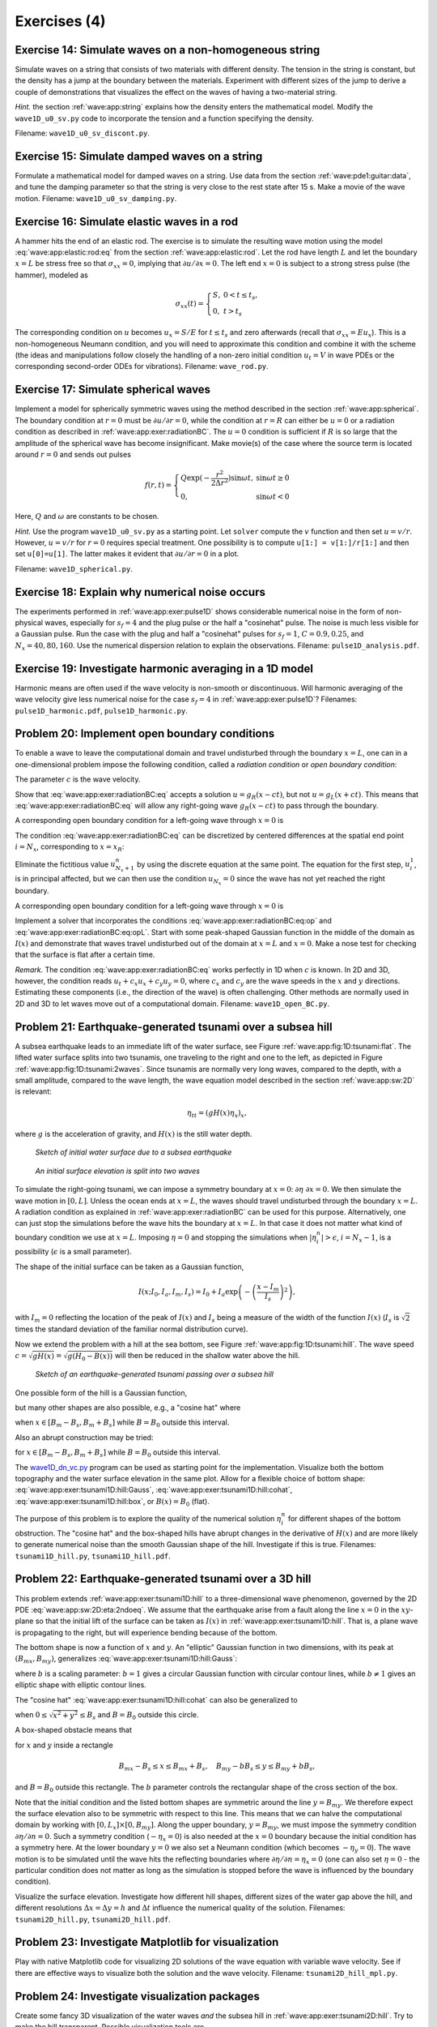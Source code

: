 .. !split


.. _wave:app:exer:

Exercises  (4)
==============



.. --- begin exercise ---


.. _wave:app:exer:string:discont:

Exercise 14: Simulate waves on a non-homogeneous string
-------------------------------------------------------

Simulate waves on a string that consists of two materials with
different density. The tension in the string is constant, but the
density has a jump at the boundary between the materials.
Experiment
with different sizes of the jump to derive a couple of demonstrations
that visualizes the effect on the waves of having a two-material
string.

.. --- begin hint in exercise ---


*Hint.* the section :ref:`wave:app:string`
explains how the density enters the mathematical model. Modify the
``wave1D_u0_sv.py`` code to incorporate the tension and a function
specifying the density.

.. --- end hint in exercise ---

Filename: ``wave1D_u0_sv_discont.py``.

.. --- end exercise ---





.. --- begin exercise ---


.. _wave:app:exer:string:damping:

Exercise 15: Simulate damped waves on a string
----------------------------------------------

Formulate a mathematical model for damped waves on a string.
Use data from the section :ref:`wave:pde1:guitar:data`, and
tune the damping parameter so that the string is very close to
the rest state after 15 s. Make a movie of the wave motion.
Filename: ``wave1D_u0_sv_damping.py``.

.. --- end exercise ---





.. --- begin exercise ---


.. _wave:app:exer:rod:

Exercise 16: Simulate elastic waves in a rod
--------------------------------------------

A hammer hits the end of an elastic rod. The exercise is to simulate
the resulting wave motion using the model :eq:`wave:app:elastic:rod:eq`
from the section :ref:`wave:app:elastic:rod`. Let the rod have length
:math:`L` and let the boundary :math:`x=L` be stress free so that :math:`\sigma_{xx}=0`,
implying that :math:`\partial u/\partial x=0`. The left end :math:`x=0` is
subject to a strong stress pulse (the hammer), modeled as


.. math::
         \sigma_{xx}(t) = \left\lbrace\begin{array}{ll}
        S,& 0 < t \leq t_s,\\ 
        0, & t > t_s
        \end{array}\right.
        

The corresponding condition on :math:`u` becomes :math:`u_x= S/E`
for :math:`t\leq t_s` and zero afterwards (recall that
:math:`\sigma_{xx} = Eu_x`). This is a non-homogeneous
Neumann condition, and you will need to approximate this condition
and combine it with the scheme (the ideas and manipulations follow
closely the handling of a non-zero initial condition
:math:`u_t=V` in wave PDEs or the corresponding
second-order ODEs for vibrations).
Filename: ``wave_rod.py``.

.. --- end exercise ---





.. --- begin exercise ---


.. _wave:app:exer:spherical:

Exercise 17: Simulate spherical waves
-------------------------------------

Implement a model for spherically symmetric waves using the method
described in the section :ref:`wave:app:spherical`. The boundary condition
at :math:`r=0` must be :math:`\partial u/\partial r=0`, while the condition at
:math:`r=R` can either be :math:`u=0` or a radiation condition as described
in :ref:`wave:app:exer:radiationBC`. The :math:`u=0` condition is
sufficient if :math:`R` is so large that the amplitude of the spherical
wave has become insignificant. Make movie(s) of the case where the source
term is located around :math:`r=0` and sends out pulses


.. math::
         f(r,t) = \left\lbrace\begin{array}{ll}
        Q\exp{(-\frac{r^2}{2\Delta r^2})}\sin\omega t,& \sin\omega t\geq 0\\ 
        0, & \sin\omega t < 0
        \end{array}\right.
        

Here, :math:`Q` and :math:`\omega` are constants to be chosen.

.. --- begin hint in exercise ---


*Hint.* Use the program ``wave1D_u0_sv.py`` as a starting point. Let ``solver``
compute the :math:`v` function and then set :math:`u=v/r`. However,
:math:`u=v/r` for :math:`r=0` requires special treatment. One possibility is
to compute ``u[1:] = v[1:]/r[1:]`` and then set ``u[0]=u[1]``. The latter
makes it evident that :math:`\partial u/\partial r = 0` in a plot.

.. --- end hint in exercise ---

Filename: ``wave1D_spherical.py``.

.. --- end exercise ---





.. --- begin exercise ---


.. _wave:app:exer:pulse1D:analysis:

Exercise 18: Explain why numerical noise occurs
-----------------------------------------------

The experiments performed in :ref:`wave:app:exer:pulse1D` shows
considerable numerical noise in the form of non-physical waves,
especially for :math:`s_f=4` and the plug pulse or the half a "cosinehat"
pulse. The noise is much less visible for a Gaussian pulse. Run the
case with the plug and half a "cosinehat" pulses for :math:`s_f=1`, :math:`C=0.9,
0.25`, and :math:`N_x=40,80,160`. Use the numerical dispersion relation to
explain the observations.
Filename: ``pulse1D_analysis.pdf``.

.. --- end exercise ---





.. --- begin exercise ---


.. _wave:app:exer:pulse1D:harmonic:

Exercise 19: Investigate harmonic averaging in a 1D model
---------------------------------------------------------

Harmonic means are often used if the wave velocity is non-smooth or
discontinuous.  Will harmonic averaging of the wave velocity give less
numerical noise for the case :math:`s_f=4` in :ref:`wave:app:exer:pulse1D`?
Filenames: ``pulse1D_harmonic.pdf``, ``pulse1D_harmonic.py``.

.. --- end exercise ---





.. --- begin exercise ---


.. _wave:app:exer:radiationBC:

Problem 20: Implement open boundary conditions
----------------------------------------------


.. index:: radiation condition


.. index:: open boundary condition


To enable a wave to leave the computational domain and travel
undisturbed through
the boundary :math:`x=L`, one can in a one-dimensional problem impose the
following condition, called a *radiation condition* or
*open boundary condition*:


.. math::
   :label: wave:app:exer:radiationBC:eq
        
        \frac{\partial u}{\partial t} + c\frac{\partial u}{\partial x} = 0{\thinspace .}
        
        

The parameter :math:`c` is the wave velocity.

Show that :eq:`wave:app:exer:radiationBC:eq` accepts
a solution :math:`u = g_R(x-ct)`, but not :math:`u = g_L(x+ct)`. This means
that :eq:`wave:app:exer:radiationBC:eq` will allow any
right-going wave :math:`g_R(x-ct)` to pass through the boundary.

A corresponding open boundary condition for a left-going wave
through :math:`x=0` is


.. math::
   :label: wave:app:exer:radiationBC:eqL
        
        \frac{\partial u}{\partial t} + c\frac{\partial u}{\partial x} = 0{\thinspace .}
        
        


The condition :eq:`wave:app:exer:radiationBC:eq`
can be
discretized by centered differences at the spatial end point :math:`i=N_x`,
corresponding to :math:`x=x_R`:


.. math::
   :label: wave:app:exer:radiationBC:eq:op
        
        [D_{2t}u + cD_{2x}u =0]^n_{N_x}
        
        \thinspace .
        

Eliminate the fictitious value :math:`u_{N_x+1}^n` by using
the discrete equation at the same point.
The equation for the first step, :math:`u_i^1`, is in principal affected,
but we can then use the condition :math:`u_{N_x}=0` since the wave
has not yet reached the right boundary.

A corresponding open boundary condition for a left-going wave
through :math:`x=0` is


.. math::
   :label: wave:app:exer:radiationBC:eq:opL
        
        \frac{\partial u}{\partial t} + c\frac{\partial u}{\partial x} = 0{\thinspace .}
        
        

Implement a solver that incorporates the conditions
:eq:`wave:app:exer:radiationBC:eq:op` and
:eq:`wave:app:exer:radiationBC:eq:opL`.  Start with some
peak-shaped Gaussian function in the middle of the domain as :math:`I(x)`
and demonstrate that waves travel undisturbed out of the domain at
:math:`x=L` and :math:`x=0`.  Make a nose test for checking that the surface is
flat after a certain time.

*Remark.* The condition :eq:`wave:app:exer:radiationBC:eq`
works perfectly in 1D when :math:`c` is known. In 2D and 3D, however, the
condition reads :math:`u_t + c_x u_x + c_y u_y=0`, where :math:`c_x` and
:math:`c_y` are the wave speeds in the :math:`x` and :math:`y` directions. Estimating
these components (i.e., the direction of the wave) is often
challenging. Other methods are normally used in 2D and 3D to
let waves move out of a computational domain.
Filename: ``wave1D_open_BC.py``.

.. --- end exercise ---





.. --- begin exercise ---


.. _wave:app:exer:tsunami1D:hill:

Problem 21: Earthquake-generated tsunami over a subsea hill
-----------------------------------------------------------

A subsea earthquake leads to an immediate lift of the water surface, see
Figure :ref:`wave:app:fig:1D:tsunami:flat`.  The lifted water surface
splits into two
tsunamis, one traveling to the right and one to the left, as depicted
in Figure :ref:`wave:app:fig:1D:tsunami:2waves`.  Since tsunamis are
normally very long waves, compared to the depth, with a small
amplitude, compared to the wave length, the wave equation model
described in the section :ref:`wave:app:sw:2D` is relevant:


.. math::
         \eta_{tt} = (gH(x)\eta_x)_x,

where :math:`g` is the acceleration of gravity, and :math:`H(x)` is the still water depth.


.. _wave:app:fig:1D:tsunami:flat:

.. figure:: fig-wave/earthquake_tsunami_flat.png
   :width: 800

   *Sketch of initial water surface due to a subsea earthquake*



.. _wave:app:fig:1D:tsunami:2waves:

.. figure:: fig-wave/earthquake_tsunami_2waves.png
   :width: 800

   *An initial surface elevation is split into two waves*



To simulate the right-going tsunami, we can impose
a symmetry boundary at :math:`x=0`: :math:`\partial\eta\ \partial x =0`.
We then simulate the wave motion
in :math:`[0,L]`. Unless the ocean ends at :math:`x=L`, the waves should travel
undisturbed through the boundary :math:`x=L`. A radiation condition
as explained in :ref:`wave:app:exer:radiationBC` can be
used for this purpose. Alternatively, one can just stop the simulations
before the wave hits the boundary at :math:`x=L`. In that case it does not
matter what kind of boundary condition we use
at :math:`x=L`. Imposing :math:`\eta =0` and stopping the simulations when
:math:`|\eta_i^n| > \epsilon`, :math:`i=N_x-1`, is a possibility (:math:`\epsilon` is a
small parameter).

The shape of the initial surface can be taken as a
Gaussian function,


.. math::
        
        I(x;I_0,I_a,I_m,I_s) =
        I_0 + I_a\exp{\left(-\left(\frac{x-I_m}{I_s}\right)^2\right)},
        

with :math:`I_m=0` reflecting the location of the peak of :math:`I(x)` and
:math:`I_s` being a measure of the width of the function :math:`I(x)`
(:math:`I_s` is :math:`\sqrt{2}` times the standard deviation of the familiar
normal distribution curve).

Now we extend the problem with a hill at the sea
bottom, see Figure :ref:`wave:app:fig:1D:tsunami:hill`. The wave speed
:math:`c=\sqrt{gH(x)} = \sqrt{g(H_0-B(x))}` will then be reduced in the
shallow water above the hill.


.. _wave:app:fig:1D:tsunami:hill:

.. figure:: fig-wave/earthquake_tsunami_hill.png
   :width: 800

   *Sketch of an earthquake-generated tsunami passing over a subsea hill*


One possible form of the
hill is a Gaussian function,


.. math::
   :label: wave:app:exer:tsunami1D:hill:Gauss
        
        B(x;B_0,B_a,B_m,B_s) =
        B_0 + B_a\exp{\left(-\left(\frac{x-B_m}{B_s}\right)^2\right)},
        
        

but many other shapes are also possible, e.g., a "cosine hat" where


.. math::
   :label: wave:app:exer:tsunami1D:hill:cohat
        
        B(x; B_0, B_a, B_m, B_s) = B_0 + B_a\cos{\left( \pi\frac{x-B_m}{2B_s}\right)},
        
        

when :math:`x\in [B_m - B_s, B_m + B_s]` while :math:`B=B_0` outside this
interval.

Also an abrupt construction may be tried:

.. math::
   :label: wave:app:exer:tsunami1D:hill:box
        
        B(x; B_0, B_a, B_m, B_s) = B_0 + B_a,
        
        

for :math:`x\in [B_m - B_s, B_m + B_s]` while :math:`B=B_0` outside this
interval.

The `wave1D_dn_vc.py <http://tinyurl.com/jvzzcfn/wave/wave1D/wave1D_dn_vc.py>`_
program can be used as starting point for the implementation.
Visualize both the bottom topography and the
water surface elevation in
the same plot.
Allow for a flexible choice of bottom shape:
:eq:`wave:app:exer:tsunami1D:hill:Gauss`,
:eq:`wave:app:exer:tsunami1D:hill:cohat`,
:eq:`wave:app:exer:tsunami1D:hill:box`, or :math:`B(x)=B_0` (flat).

The purpose of this problem is to explore the quality of the numerical
solution :math:`\eta^n_i` for different shapes of the bottom obstruction.
The "cosine hat" and the box-shaped hills have abrupt changes in the
derivative of :math:`H(x)` and are more likely to generate numerical noise
than the smooth Gaussian shape of the hill. Investigate if this is true.
Filenames: ``tsunami1D_hill.py``, ``tsunami1D_hill.pdf``.

.. --- end exercise ---





.. --- begin exercise ---


.. _wave:app:exer:tsunami2D:hill:

Problem 22: Earthquake-generated tsunami over a 3D hill
-------------------------------------------------------

This problem extends :ref:`wave:app:exer:tsunami1D:hill`
to a three-dimensional wave phenomenon, governed by the 2D PDE
:eq:`wave:app:sw:2D:eta:2ndoeq`. We assume that the earthquake
arise from a fault along the line :math:`x=0` in the :math:`xy`-plane so that
the initial lift of the surface can be taken as :math:`I(x)` in
:ref:`wave:app:exer:tsunami1D:hill`. That is, a plane wave is
propagating to the right, but will experience bending because of
the bottom.

The bottom shape is now a function of :math:`x` and :math:`y`.
An "elliptic" Gaussian function in two dimensions, with its peak
at :math:`(B_{mx}, B_{my})`, generalizes
:eq:`wave:app:exer:tsunami1D:hill:Gauss`:


.. math::
   :label: wave:app:exer:tsunami2D:hill:Gauss
        
        B(x;B_0,B_a,B_{mx}, B_{my} ,B_s, b) =
        B_0 + B_a\exp{\left(-\left(\frac{x-B_{mx}}{B_s}\right)^2
        -\left(\frac{y-B_{my}}{bB_s}\right)^2\right)},
        
        

where :math:`b` is a scaling parameter: :math:`b=1` gives a circular Gaussian
function with circular contour lines, while :math:`b\neq 1` gives an elliptic
shape with elliptic contour lines.

The "cosine hat" :eq:`wave:app:exer:tsunami1D:hill:cohat` can also be
generalized to


.. math::
   :label: wave:app:exer:tsunami2D:hill:cohat
        
        B(x; B_0, B_a, B_{mx}, B_{my}, B_s) =
        B_0 + B_a\cos{\left( \pi\frac{x-B_{mx}}{2B_s}\right)}
        \cos{\left( \pi\frac{y-B_{my}}{2B_s}\right)},
        
        

when :math:`0 \leq \sqrt{x^2+y^2} \leq B_s` and :math:`B=B_0` outside this circle.

A box-shaped obstacle means that

.. math::
   :label: wave:app:exer:tsunami2D:hill:box
        
        B(x; B_0, B_a, B_m, B_s, b) = B_0 + B_a
        
        

for :math:`x` and :math:`y` inside a rectangle

.. math::
         B_{mx}-B_s \leq  x \leq B_{mx} + B_s,\quad
        B_{my}-bB_s \leq  y \leq B_{my} + bB_s,
        

and :math:`B=B_0` outside this rectangle.
The :math:`b` parameter controls the rectangular shape of the cross section of
the box.

Note that the initial condition and the listed bottom shapes are
symmetric around the line :math:`y=B_{my}`. We therefore expect the surface
elevation also to be symmetric with respect to this line.  This means
that we can halve the computational domain by working with
:math:`[0,L_x]\times [0, B_{my}]`. Along the upper boundary, :math:`y=B_{my}`, we
must impose the symmetry condition :math:`\partial \eta/\partial n=0`.  Such
a symmetry condition (:math:`-\eta_x=0`) is also needed at the :math:`x=0`
boundary because the initial condition has a symmetry here. At the
lower boundary :math:`y=0` we also set a Neumann condition (which becomes
:math:`-\eta_y=0`).  The wave motion is to be simulated until the wave hits
the reflecting boundaries where :math:`\partial\eta/\partial n =\eta_x =0`
(one can also set :math:`\eta =0` - the particular condition does not matter
as long as the simulation is stopped before the wave is influenced
by the boundary condition).

Visualize the surface elevation.  Investigate how different hill shapes,
different sizes of the water gap above the hill, and different
resolutions :math:`\Delta x = \Delta y = h` and :math:`\Delta t` influence
the numerical quality of the solution.
Filenames: ``tsunami2D_hill.py``, ``tsunami2D_hill.pdf``.

.. --- end exercise ---





.. --- begin exercise ---


.. _wave:app:exer:tsunami:hill:viz:matplotlib:

Problem 23: Investigate Matplotlib for visualization
----------------------------------------------------

Play with native Matplotlib code for visualizing 2D
solutions of the wave equation with variable wave velocity.
See if there
are effective ways to visualize both the solution and the wave
velocity.
Filename: ``tsunami2D_hill_mpl.py``.

.. --- end exercise ---





.. --- begin exercise ---


.. _wave:app:exer:tsunami:hill:viz:packages:

Problem 24: Investigate visualization packages
----------------------------------------------

Create some fancy 3D visualization of the water waves *and* the subsea hill
in :ref:`wave:app:exer:tsunami2D:hill`.
Try to make the hill transparent. Possible visualization tools are

  * `Mayavi <http://code.enthought.com/projects/mayavi/>`_

  * `Paraview <http://www.paraview.org/>`_

  * `OpenDX <http://www.opendx.org/>`_

Filename: ``tsunami2D_hill_viz.py``.

.. --- end exercise ---





.. --- begin exercise ---


.. _wave:app:exer:tsunami2D:hill:compiled:

Problem 25: Implement loops in compiled languages
-------------------------------------------------

Extend the program from :ref:`wave:app:exer:tsunami2D:hill` such
that the loops over mesh points, inside the time loop, are
implemented in compiled languages.
Consider implementations in
Cython, Fortran via ``f2py``, C via Cython, C via ``f2py``, C/C++ via Instant,
and C/C++ via ``scipy.weave``.
Perform efficiency experiments to investigate the relative performance
of the various implementations. It is often advantageous to normalize
CPU times by the fastest method on a given mesh.
Filename: ``tsunami2D_hill_compiled.py``.

.. --- end exercise ---





.. --- begin exercise ---


.. _wave:app:exer:seismic2D:

Exercise 26: Simulate seismic waves in 2D
-----------------------------------------

The goal of this exercise is to simulate seismic waves using the
PDE model :eq:`wave:app:acoustic:seismic:accoustic1a` in a
2D :math:`xz` domain with geological layers.
Introduce :math:`m` horizontal layers of thickness :math:`h_i`, :math:`i=0,\ldots,m-1`.
Inside layer number :math:`i` we have a vertical wave velocity :math:`c_{z,i}`
and a horizontal wave velocity :math:`c_{h,i}`. Make a program
for simulating such 2D waves. Test it on a case with 3 layers where


.. math::
         c_{z,0}=c_{z,1}=c_{z,2},\quad c_{h,0}=c_{h,2},\quad c_{h,1} \ll c_{h,0}
        \thinspace .
        

Let :math:`s` be a localized point source at the middle of the Earth's surface
(the upper boundary)
and investigate how the resulting wave travels through the medium.
The source can be a localized Gaussian peak that oscillates in
time for some time interval.
Place the boundaries far enough from the expanding wave so that the
boundary conditions do not disturb the wave. Then the type of
boundary condition does not matter, except that we physically need
to have :math:`p=p_0`, where :math:`p_0` is the atmospheric pressure,
at the upper boundary.
Filename: ``seismic2D.py``.

.. --- end exercise ---





.. --- begin exercise ---


.. _wave:app:exer:acoustics:

Project 27: Model 3D acoustic waves in a room
---------------------------------------------

The equation for sound waves in air is derived in the section :ref:`wave:app:sound`
and reads


.. math::
         p_{tt} = c^2\nabla^2 p,

where :math:`p(x,y,z,t)` is the pressure and :math:`c`
is the speed of sound, taken as 340 m/s.

.. air at a room temperature 20 C, :math:`p_0` is reference pressure in the

.. air, typically 1 atm (approximately :math:`10^5` Pa), and :math:`\varrho_0` is

.. the density of air, taken as :math:`1.225\mbox{ kg/m}^3`.

However, sound is absorbed in the air due to relaxation of molecules
in the gas. A model for simple relaxation, valid for gases consisting
only of one type of molecules, is a term :math:`c^2\tau_s\nabla^2 p_t` in
the PDE, where :math:`\tau_s` is the relaxation time. If we generate sound
from, e.g., a loudspeaker in the room, this sound source must also
be added to the governing equation.

The PDE with the mentioned type of damping and source then becomes


.. math::
        
        p_tt = c^2\nabla^p + c^2\tau_s\nabla^2 p_t + f,
        

where :math:`f(x,y,z,t)` is the source term.

The walls can absorb some sound. A possible model is to have a "wall layer"
(thicker than the physical wall)
outside the room where :math:`c` is changed such that some of the wave energy
is reflected and some is absorbed in the wall. The absorption of
energy can be taken care of by adding a damping term :math:`bp_t` in
the equation:


.. math::
        
        p_tt + bp_t = c^2\nabla^p + c^2\tau_s\nabla^2 p_t + f{\thinspace .}
        

Typically, :math:`b=0` in the room and :math:`b>0` in the wall. A discontinuity in :math:`b`
or :math:`c` will give rise to reflections. It can be wise to use a constant
:math:`c` in the wall to control reflections because of the discontinuity between
:math:`c` in the air and in the wall, while :math:`b` is gradually increased
as we go into the wall to avoid reflections because of rapid changes in :math:`b`.
At the outer boundary of the wall the condition :math:`p=0` or :math:`\partial p/\partial n=0` can be imposed. The waves should anyway be approximately dampened
to :math:`p=0` this far out in the wall layer.

There are two strategies for discretizing the :math:`\nabla^2 p_t` term: using
a center difference between times :math:`n+1` and :math:`n-1` (if the equation is
sampled at level :math:`n`), or use a one-sided difference based on levels :math:`n`
and :math:`n-1`. The latter has the advantage of not leading to any equation system,
while the former is second-order accurate as the scheme for the
simple wave equation :math:`p_tt = c^2\nabla^2 p`. To avoid an equation system,
go for the one-sided difference such that the overall scheme becomes
explicit and only of first order in time.

Develop a 3D solver for the specified PDE and introduce a wall layer.
Test the solver with the method of manufactured solutions. Make some
demonstrations where the wall reflects and absorbs the waves (reflection
because of discontinuity in :math:`b` and absorption because of growing :math:`b`).
Experiment with the impact of the :math:`\tau_s` parameter.
Filename: ``acoustics.py``.

.. --- end exercise ---





.. --- begin exercise ---


.. _wave:app:exer:advec1D:

Project 28: Solve a 1D transport equation
-----------------------------------------

We shall study the wave equation


.. math::
   :label: wave:app:exer:advec1D:ueq
        
        u_t + cu_x = 0,\quad x\in (0,L],\ t\in (0, T],
        
        

with initial condition


.. math::
        
        u(x,0) = I(x),\quad x\in [0,L],
        

and *one* periodic boundary condition


.. math::
        
        u(0,t) = u(L,t)
        \thinspace .
        

This boundary condition means that what goes out of the domain at :math:`x=L`
comes in at :math:`x=0`. Roughly speaking,
we need only one boundary condition because of
the spatial derivative is of first order only.

*Physical interpretation.* The parameter :math:`c` can be constant or variable, :math:`c=c(x)`. The
equation :eq:`wave:app:exer:advec1D:ueq` arises in *transport*
problems where a quantity :math:`u`, which could be temperature or
concentration of some contaminant, is transported with the velocity
:math:`c` of a fluid. In addition to the transport imposed by "travelling with
the fluid", :math:`u` may also be transported by diffusion (such as
heat conduction or Fickian diffusion), but we have in
the model :math:`u_t + cu_x` assumed that diffusion effects are negligible,
which they often are.


A widely used numerical scheme for :eq:`wave:app:exer:advec1D:ueq`
applies a forward difference in time and a backward difference in
space when :math:`c>0`:


.. math::
   :label: wave:app:exer:advec1D:u:upwind
        
        [D_t^+ u + cD_x^-u = 0]_i^n
        
        \thinspace .
        

For :math:`c<0` we use a forward difference in space: :math:`[cD_x^+u]_i^n`.







We shall hereafter assume that :math:`=c(x)>0`.




To compute :eq:`wave:app:exer:advec1D:u:avar:sol` we need to integrate
:math:`1/c` to obtain :math:`C` and then compute the inverse of :math:`C`.

The inverse function computation can be easily done if we first think
discretely. Say we have some function :math:`y=g(x)` and seeks its inverse.
Plotting :math:`(x_i,y_i)`, where :math:`y_i=g(x_i)` for some mesh points :math:`x_i`,
displays :math:`g` as a function of :math:`x`.
The inverse function is simply :math:`x` as a function of :math:`g`, i.e., the
curve with points :math:`(y_i,x_i)`. We can therefore quickly compute points
at the curve of the inverse function. One way of extending these
points to a continuous function is to assume a linear variation
(known as linear interpolation)
between the points (which actually means to draw straight lines between
the points, exactly as done by a plotting program).

The function ``wrap2callable`` in ``scitools.std`` can take a set of points
and return a continuous function that corresponds to linear
variation between the points. The computation of the inverse of a
function :math:`g` on :math:`[0,L]` can then be done by


.. code-block:: python

        def inverse(g, domain, resolution=101):
            x = linspace(domain[0], domain[L], resolution)
            y = g(x)
            from scitools.std import wrap2callable
            g_inverse = wrap2callable((y, x))
            return g_inverse


To compute :math:`C(x)` we need to integrate :math:`1/c`, which can be done by
a Trapezoidal rule. Suppose we have computed :math:`C(x_i)` and need
to compute :math:`C(x_{i+1})`. Using the Trapezoidal rule with :math:`m` subintervals
over the integration domain :math:`[x_i,x_{i+1}]` gives


.. math::
   :label: wave:app:exer:advec1D:C:recursion
        
        C(x_{i+1}) = C(x_i) + \int_{x_i}^{x_{i+1}} \frac{dx}{c}
        \approx h\left(
        \frac{1}{2}\frac{1}{c(x_i)} + \frac{1}{2}\frac{1}{c(x_{i+1})}
        + \sum_{j=1}^{m-1} \frac{1}{c(x_i + jh)}\right),
        
        

where :math:`h=(x_{i+1}-x_i)/m` is the length of the subintervals used
for the integral over :math:`[x_i,x_{i+1}]`.
We observe that :eq:`wave:app:exer:advec1D:C:recursion` is a
*difference equation* which we can solve by repeatedly
applying :eq:`wave:app:exer:advec1D:C:recursion` for
:math:`i=0,1,\ldots,N_x-1` if a mesh :math:`x_0,x_,\ldots,x_{N_x}` is prescribed.
Note that :math:`C(0)=0`.





.. Idea: one thing at a time: no f2py intro for du/dn, just u=0 to make it

.. simple


.. 1D open boundary cond, try u=0 and du/dn=0 combination too

.. 1D correction terms


.. migrate to compiled: idea is to keep it very simple (u=0 cond), or maybe

.. do it in 1D? No, better in 2D, but have f(x,y) as an array (no callback)

.. 2D

.. 2D code simple, u=0, constant coeff

.. 2D visualization with mayavi2, matplotlib, gnuplot (scitools), + mpeg/avi

.. 2D code vectorized

.. 2D code cython

.. 2D code f2py

.. 2D code instant


.. Exer: f2py w/callback to Python for f and inlet U_0


.. 3D

.. 3D code vectorized

.. 3D code cython

.. main point: visualization with paraview or similar


.. apps:

.. shallow water, 1D and 2D

.. string

.. pipe

.. 3D acoustic

.. elastic in the ground, div u

.. blood 1D



*a)* Show that under the assumption of :math:`a=\hbox{const}`,


.. math::
   :label: wave:app:exer:advec1D:uexact
        
        u(x,t) = I(x - ct)
        
        

fulfills the PDE as well as the initial and boundary condition
(provided :math:`I(0)=I(L)`).

*b)* Set up a computational algorithm and implement it in a function.
Assume :math:`a` is constant and positive.

*c)* Test implementation by using the remarkable property that
the numerical solution is exact at the mesh points if
:math:`\Delta t = c^{-1}\Delta x`.

*d)* Make a movie comparing the numerical and exact solution for the
following two choices of initial conditions:


.. math::
   :label: wave:app:exer:advec1D:I:sin
        
         I(x) = \left\lbrack\sin\left(\pi\frac{x}{L}\right)\right\rbrack^{2n}
        
        

where :math:`n` is an integer, typically :math:`n=5`,
and


.. math::
   :label: wave:app:exer:advec1D:I:gauss
        
        I(x) = \exp{\left( -\frac{(x-L/2)^2}{2\sigma2}\right)} \thinspace .
        
        

Choose :math:`\Delta t = c^{-1}\Delta x, 0.9c^{-1}\Delta x, 0.5c^{-1}\Delta x`.

*e)* The performance of the suggested numerical scheme can be investigated
by analyzing the numerical dispersion relation.
Analytically, we have that the *Fourier component*


.. math::
         u(x,t) = e^{i(kx-\omega t)},

is a solution of the PDE if :math:`\omega = kc`. This is the *analytical
dispersion relation*. A complete solution of the PDE can be built by
adding up such Fourier components with different amplitudes, where the
initial condition :math:`I` determines the amplitudes. The solution :math:`u` is
then represented by a Fourier series.

A similar discrete Fourier component at :math:`(x_p,t_n)` is


.. math::
         u_p^q = e^{i(kp\Delta x -\tilde\omega n\Delta t)},

where in general :math:`\tilde\omega` is a function of :math:`k`, :math:`\Delta t`, and
:math:`\Delta x`, and differs from the exact :math:`\omega =kc`.

Insert the discrete Fourier component in the numerical scheme and
derive an expression for :math:`\tilde\omega`, i.e.,
the discrete dispersion relation. Show in particular that if
the :math:`\Delta t/(c\Delta x)=1`, the discrete solution coincides with the
exact solution at the mesh points, regardless of the mesh resolution (!).
Show that if the stability condition


.. math::
         \frac{\Delta t}{c\Delta x}\leq 1,

the discrete Fourier component cannot grow (i.e., :math:`\tilde\omega` is real).

*f)* Write a test for your implementation where you try to use information
from the numerical dispersion relation.

*g)* Set up a computational algorithm for the variable
coefficient case and implement it in a function.
Make a test that the function works for constant :math:`a`.

*h)* It can be shown that
for an observer moving with velocity :math:`c(x)`, :math:`u` is constant.
This can be used to derive an exact solution when :math:`a` varies
with :math:`x`. Show first that


.. math::
   :label: wave:app:exer:advec1D:u:avar:sol
        
        u(x,t) = f(C(x) - t),
        
        

where


.. math::
         C'(x) = \frac{1}{c(x)},

is a solution of :eq:`wave:app:exer:advec1D:ueq` for any
differentiable function :math:`f`.


.. --- begin solution of exercise ---

*Solution.* Let :math:`\xi = C(x) - t`.
We have that

.. math::
         u_t = f'(\xi)(-1),

while

.. math::
         u_x = f'(\xi)C'(x) = f'(\xi)\frac{1}{c(x)},

implying that :math:`au_x = f'(\xi)`. Then we have :math:`u_t + cu_x= -f'(\xi) +
f'(\xi) = 0`.

.. --- end solution of exercise ---


*i)* Use the initial condition to show that an exact solution is


.. math::
         u(x,t) = I(C^{-1}(C(x)-t)),

with :math:`C^{-1}` being the inverse function of :math:`C = \int c^{1}dx`.
Since :math:`C(x)` is an integral :math:`\int_0^x (1/c)dx`,
:math:`C(x)` is monotonically increasing and there exists hence an
inverse function :math:`C^{-1}` with values in :math:`[0,L]`.


.. --- begin solution of exercise ---

*Solution.* In general we have :math:`u(x,t) = f(C(x)-t)` and the solution is
of this form with :math:`f(\xi)=I(C^{-1}(\xi))`.
Moreover, at :math:`t=0` we have
:math:`I(C^{-1}(C(x)))=I(x)`, which is the required initial condition.

.. --- end solution of exercise ---


*j)* Implement a function for computing :math:`C(x_i)` and one for computing
:math:`C^{-1}(x)` for any :math:`x`. Use these two functions for computing
the exact solution :math:`I(C^{-1}(C(x)-t))`.
End up with a function ``u_exact_variable_c(x, n, c, I)`` that returns
the value of :math:`I(C^{-1}(C(x)-t_n))`.

*k)* Make movies showing a comparison of the numerical and exact solutions
for the two initial conditions
:eq:`wave:app:exer:advec1D:I:sin` and :eq:`wave:app:exer:advec1D:I:gauss`.
Choose :math:`\Delta t = \Delta x /\max_{0,L} c(x)`
and the velocity of the medium as

1. :math:`c(x) = 1 + \epsilon\sin(k\pi x/L)`, :math:`\epsilon <1`,

2. :math:`c(x) = 1 + I(x)`, where :math:`I` is given by
   :eq:`wave:app:exer:advec1D:I:sin` or :eq:`wave:app:exer:advec1D:I:gauss`.

The PDE :math:`u_t + cu_x=0` expresses that the initial condition :math:`I(x)`
is transported with velocity :math:`c(x)`.

Filename: ``advec1D.py``.

.. --- end exercise ---


